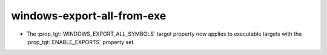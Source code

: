 windows-export-all-from-exe
---------------------------

* The :prop_tgt:`WINDOWS_EXPORT_ALL_SYMBOLS` target property now applies
  to executable targets with the :prop_tgt:`ENABLE_EXPORTS` property set.
